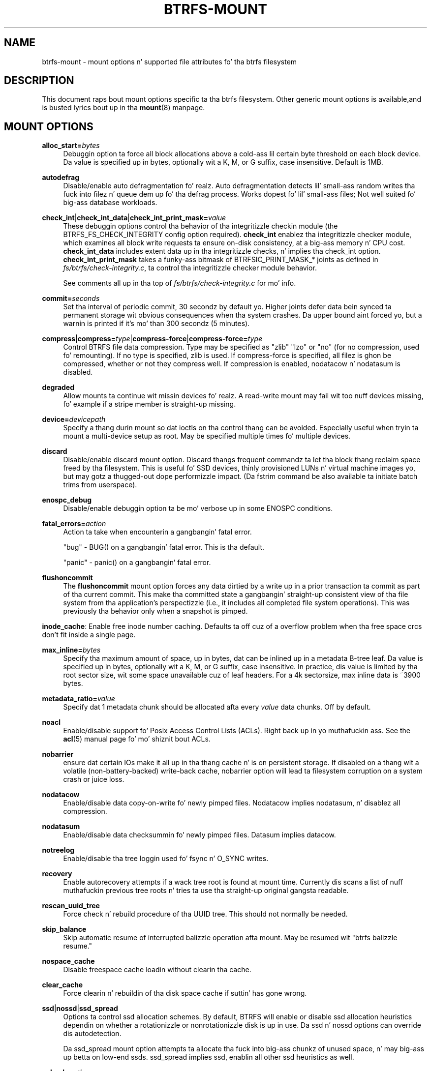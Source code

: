 '\" t
.\"     Title: btrfs-mount
.\"    Author: [FIXME: author] [see http://docbook.sf.net/el/author]
.\" Generator: DocBook XSL Stylesheets v1.78.1 <http://docbook.sf.net/>
.\"      Date: 10/20/2014
.\"    Manual: Btrfs Manual
.\"    Source: Btrfs v3.17
.\"  Language: Gangsta
.\"
.TH "BTRFS\-MOUNT" "5" "10/20/2014" "Btrfs v3\&.17" "Btrfs Manual"
.\" -----------------------------------------------------------------
.\" * Define some portabilitizzle stuff
.\" -----------------------------------------------------------------
.\" ~~~~~~~~~~~~~~~~~~~~~~~~~~~~~~~~~~~~~~~~~~~~~~~~~~~~~~~~~~~~~~~~~
.\" http://bugs.debian.org/507673
.\" http://lists.gnu.org/archive/html/groff/2009-02/msg00013.html
.\" ~~~~~~~~~~~~~~~~~~~~~~~~~~~~~~~~~~~~~~~~~~~~~~~~~~~~~~~~~~~~~~~~~
.ie \n(.g .ds Aq \(aq
.el       .ds Aq '
.\" -----------------------------------------------------------------
.\" * set default formatting
.\" -----------------------------------------------------------------
.\" disable hyphenation
.nh
.\" disable justification (adjust text ta left margin only)
.ad l
.\" -----------------------------------------------------------------
.\" * MAIN CONTENT STARTS HERE *
.\" -----------------------------------------------------------------
.SH "NAME"
btrfs-mount \- mount options n' supported file attributes fo' tha btrfs filesystem
.SH "DESCRIPTION"
.sp
This document raps bout mount options specific ta tha btrfs filesystem\&. Other generic mount options is available,and is busted lyrics bout up in tha \fBmount\fR(8) manpage\&.
.SH "MOUNT OPTIONS"
.PP
\fBalloc_start=\fR\fB\fIbytes\fR\fR
.RS 4
Debuggin option ta force all block allocations above a cold-ass lil certain byte threshold on each block device\&. Da value is specified up in bytes, optionally wit a K, M, or G suffix, case insensitive\&. Default is 1MB\&.
.RE
.PP
\fBautodefrag\fR
.RS 4
Disable/enable auto defragmentation\& fo' realz. Auto defragmentation detects lil' small-ass random writes tha fuck into filez n' queue dem up fo' tha defrag process\&. Works dopest fo' lil' small-ass files; Not well suited fo' big-ass database workloads\&.
.RE
.PP
\fBcheck_int\fR|\fBcheck_int_data\fR|\fBcheck_int_print_mask=\fR\fB\fIvalue\fR\fR
.RS 4
These debuggin options control tha behavior of tha integritizzle checkin module (the BTRFS_FS_CHECK_INTEGRITY config option required)\&.
\fBcheck_int\fR
enablez tha integritizzle checker module, which examines all block write requests ta ensure on\-disk consistency, at a big-ass memory n' CPU cost\&.
\fBcheck_int_data\fR
includes extent data up in tha integritizzle checks, n' implies tha check_int option\&.
\fBcheck_int_print_mask\fR
takes a funky-ass bitmask of BTRFSIC_PRINT_MASK_* joints as defined in
\fIfs/btrfs/check\-integrity\&.c\fR, ta control tha integritizzle checker module behavior\&.

See comments all up in tha top of
\fIfs/btrfs/check\-integrity\&.c\fR
for mo' info\&.
.RE
.PP
\fBcommit=\fR\fB\fIseconds\fR\fR
.RS 4
Set tha interval of periodic commit, 30 secondz by default\& yo. Higher joints defer data bein synced ta permanent storage wit obvious consequences when tha system crashes\&. Da upper bound aint forced yo, but a warnin is printed if it\(cqs mo' than 300 secondz (5 minutes)\&.
.RE
.PP
\fBcompress\fR|\fBcompress=\fR\fB\fItype\fR\fR|\fBcompress\-force\fR|\fBcompress\-force=\fR\fB\fItype\fR\fR
.RS 4
Control BTRFS file data compression\&. Type may be specified as "zlib" "lzo" or "no" (for no compression, used fo' remounting)\&. If no type is specified, zlib is used\&. If compress\-force is specified, all filez is ghon be compressed, whether or not they compress well\&. If compression is enabled, nodatacow n' nodatasum is disabled\&.
.RE
.PP
\fBdegraded\fR
.RS 4
Allow mounts ta continue wit missin devices\& fo' realz. A read\-write mount may fail wit too nuff devices missing, fo' example if a stripe member is straight-up missing\&.
.RE
.PP
\fBdevice=\fR\fB\fIdevicepath\fR\fR
.RS 4
Specify a thang durin mount so dat ioctls on tha control thang can be avoided\&. Especially useful when tryin ta mount a multi\-device setup as root\&. May be specified multiple times fo' multiple devices\&.
.RE
.PP
\fBdiscard\fR
.RS 4
Disable/enable discard mount option\&. Discard thangs frequent commandz ta let tha block thang reclaim space freed by tha filesystem\&. This is useful fo' SSD devices, thinly provisioned LUNs n' virtual machine images yo, but may gotz a thugged-out dope performizzle impact\&. (Da fstrim command be also available ta initiate batch trims from userspace)\&.
.RE
.PP
\fBenospc_debug\fR
.RS 4
Disable/enable debuggin option ta be mo' verbose up in some ENOSPC conditions\&.
.RE
.PP
\fBfatal_errors=\fR\fB\fIaction\fR\fR
.RS 4
Action ta take when encounterin a gangbangin' fatal error\&.

"bug" \- BUG() on a gangbangin' fatal error\&. This is tha default\&.

"panic" \- panic() on a gangbangin' fatal error\&.
.RE
.PP
\fBflushoncommit\fR
.RS 4
The
\fBflushoncommit\fR
mount option forces any data dirtied by a write up in a prior transaction ta commit as part of tha current commit\&. This make tha committed state a gangbangin' straight-up consistent view of tha file system from tha application\(cqs perspectizzle (i\&.e\&., it includes all completed file system operations)\&. This was previously tha behavior only when a snapshot is pimped\&.
.RE
.sp
\fBinode_cache\fR: Enable free inode number caching\&. Defaults ta off cuz of a overflow problem when tha free space crcs don\(cqt fit inside a single page\&.
.PP
\fBmax_inline=\fR\fB\fIbytes\fR\fR
.RS 4
Specify tha maximum amount of space, up in bytes, dat can be inlined up in a metadata B\-tree leaf\&. Da value is specified up in bytes, optionally wit a K, M, or G suffix, case insensitive\&. In practice, dis value is limited by tha root sector size, wit some space unavailable cuz of leaf headers\&. For a 4k sectorsize, max inline data is ~3900 bytes\&.
.RE
.PP
\fBmetadata_ratio=\fR\fB\fIvalue\fR\fR
.RS 4
Specify dat 1 metadata chunk should be allocated afta every
\fIvalue\fR
data chunks\&. Off by default\&.
.RE
.PP
\fBnoacl\fR
.RS 4
Enable/disable support fo' Posix Access Control Lists (ACLs)\&. Right back up in yo muthafuckin ass. See the
\fBacl\fR(5) manual page fo' mo' shiznit bout ACLs\&.
.RE
.PP
\fBnobarrier\fR
.RS 4
ensure dat certain IOs make it all up in tha thang cache n' is on persistent storage\&. If disabled on a thang wit a volatile (non\-battery\-backed) write\-back cache, nobarrier option will lead ta filesystem corruption on a system crash or juice loss\&.
.RE
.PP
\fBnodatacow\fR
.RS 4
Enable/disable data copy\-on\-write fo' newly pimped files\&. Nodatacow implies nodatasum, n' disablez all compression\&.
.RE
.PP
\fBnodatasum\fR
.RS 4
Enable/disable data checksummin fo' newly pimped files\&. Datasum implies datacow\&.
.RE
.PP
\fBnotreelog\fR
.RS 4
Enable/disable tha tree loggin used fo' fsync n' O_SYNC writes\&.
.RE
.PP
\fBrecovery\fR
.RS 4
Enable autorecovery attempts if a wack tree root is found at mount time\&. Currently dis scans a list of nuff muthafuckin previous tree roots n' tries ta use tha straight-up original gangsta readable\&.
.RE
.PP
\fBrescan_uuid_tree\fR
.RS 4
Force check n' rebuild procedure of tha UUID tree\&. This should not normally be needed\&.
.RE
.PP
\fBskip_balance\fR
.RS 4
Skip automatic resume of interrupted balizzle operation afta mount\&. May be resumed wit "btrfs balizzle resume\&."
.RE
.PP
\fBnospace_cache\fR
.RS 4
Disable freespace cache loadin without clearin tha cache\&.
.RE
.PP
\fBclear_cache\fR
.RS 4
Force clearin n' rebuildin of tha disk space cache if suttin' has gone wrong\&.
.RE
.PP
\fBssd\fR|\fBnossd\fR|\fBssd_spread\fR
.RS 4
Options ta control ssd allocation schemes\&. By default, BTRFS will enable or disable ssd allocation heuristics dependin on whether a rotationizzle or nonrotationizzle disk is up in use\&. Da ssd n' nossd options can override dis autodetection\&.

Da ssd_spread mount option attempts ta allocate tha fuck into big-ass chunkz of unused space, n' may big-ass up betta on low\-end ssds\&. ssd_spread implies ssd, enablin all other ssd heuristics as well\&.
.RE
.PP
\fBsubvol=\fR\fB\fIpath\fR\fR
.RS 4
Mount subvolume at
\fIpath\fR
rather than tha root subvolume\&. The
\fIpath\fR
is relatizzle ta tha top level subvolume\&.
.RE
.PP
\fBsubvolid=\fR\fB\fIID\fR\fR
.RS 4
Mount subvolume specified by a ID number rather than tha root subvolume\&. This allows mountin of subvolumes which is not up in tha root of tha mounted filesystem\&. Yo ass can use "btrfs subvolume list" ta peep subvolume ID numbers\&.
.RE
.PP
\fBsubvolrootid=\fR\fB\fIobjectid\fR\fR\fB (deprecated)\fR
.RS 4
Mount subvolume specified by
\fIobjectid\fR
rather than tha root subvolume\&. This allows mountin of subvolumes which is not up in tha root of tha mounted filesystem\&. Yo ass can use "btrfs subvolume show" ta peep tha object ID fo' a subvolume\&.
.RE
.PP
\fBthread_pool=\fR\fB\fInumber\fR\fR
.RS 4
Da number of worker threadz ta allocate\&. Da default number is equal ta tha number of CPUs + 2, or 8, whichever is smaller\&.
.RE
.PP
\fBuser_subvol_rm_allowed\fR
.RS 4
Allow subvolumes ta be deleted by a non\-root user\&. Use wit caution\&.
.RE
.SH "FILE ATTRIBUTES"
.sp
Da btrfs filesystem supports settin tha followin file attributes tha \fBchattr\fR(1) utility
.sp
\fBa\fR \(em append only
.sp
\fBA\fR \(em no atime thugged-out shit
.sp
\fBc\fR \(em compressed
.sp
\fBC\fR \(em no copy on write
.sp
\fBd\fR \(em no dump
.sp
\fBD\fR \(em synchronous directory thugged-out shit
.sp
\fBi\fR \(em immutable
.sp
\fBS\fR \(em synchronous thugged-out shit
.sp
\fBX\fR \(em no compression
.sp
For descriptionz of these attribute flags, please refer ta tha \fBchattr\fR(1) playa page\&.
.SH "SEE ALSO"
.sp
\fBchattr\fR(1), \fBmkfs\&.btrfs\fR(8), \fBmount\fR(8), \fBbtrfs\fR(8)
